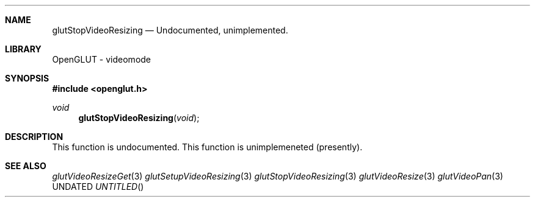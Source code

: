 .\" Copyright 2004, the OpenGLUT contributors
.Dt GLUTSTOPVIDEORESIZING 3 LOCAL
.Dd
.Sh NAME
.Nm glutStopVideoResizing
.Nd Undocumented, unimplemented.
.Sh LIBRARY
OpenGLUT - videomode
.Sh SYNOPSIS
.In openglut.h
.Ft  void
.Fn glutStopVideoResizing "void"
.Sh DESCRIPTION
This function is undocumented.  This function is
unimplemeneted (presently).
.Pp
.Sh SEE ALSO
.Xr glutVideoResizeGet 3
.Xr glutSetupVideoResizing 3
.Xr glutStopVideoResizing 3
.Xr glutVideoResize 3
.Xr glutVideoPan 3
.fl
.sp 3
